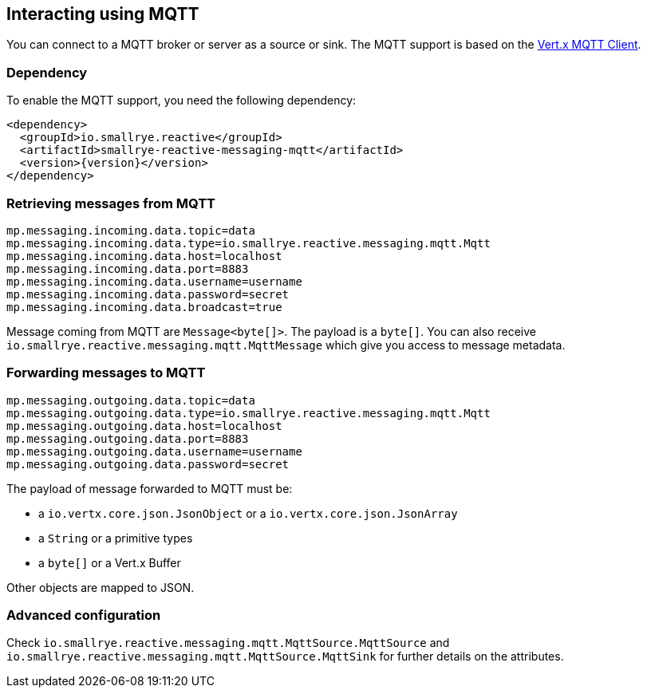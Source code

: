 == Interacting using MQTT

You can connect to a MQTT broker or server as a source or sink. The MQTT support is based on the
https://vertx.io/docs/vertx-mqtt/java/#_vert_x_mqtt_client[Vert.x MQTT Client].

=== Dependency

To enable the MQTT support, you need the following dependency:

[source,xml,subs=attributes+]
----
<dependency>
  <groupId>io.smallrye.reactive</groupId>
  <artifactId>smallrye-reactive-messaging-mqtt</artifactId>
  <version>{version}</version>
</dependency>
----

=== Retrieving messages from MQTT

[source]
----
mp.messaging.incoming.data.topic=data
mp.messaging.incoming.data.type=io.smallrye.reactive.messaging.mqtt.Mqtt
mp.messaging.incoming.data.host=localhost
mp.messaging.incoming.data.port=8883
mp.messaging.incoming.data.username=username
mp.messaging.incoming.data.password=secret
mp.messaging.incoming.data.broadcast=true
----

Message coming from MQTT are `Message<byte[]>`. The payload is a `byte[]`. You can also receive
`io.smallrye.reactive.messaging.mqtt.MqttMessage` which give you access to message metadata.

=== Forwarding messages to MQTT

[source]
----
mp.messaging.outgoing.data.topic=data
mp.messaging.outgoing.data.type=io.smallrye.reactive.messaging.mqtt.Mqtt
mp.messaging.outgoing.data.host=localhost
mp.messaging.outgoing.data.port=8883
mp.messaging.outgoing.data.username=username
mp.messaging.outgoing.data.password=secret
----

The payload of message forwarded to MQTT must be:

* a `io.vertx.core.json.JsonObject` or a `io.vertx.core.json.JsonArray`
* a `String` or a primitive types
* a `byte[]` or a Vert.x Buffer

Other objects are mapped to JSON.

=== Advanced configuration

Check `io.smallrye.reactive.messaging.mqtt.MqttSource.MqttSource` and
`io.smallrye.reactive.messaging.mqtt.MqttSource.MqttSink` for further details on the attributes.

